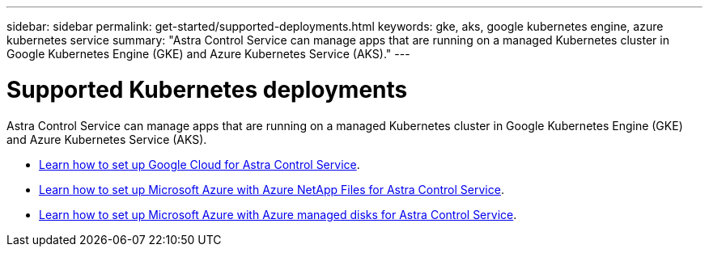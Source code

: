 ---
sidebar: sidebar
permalink: get-started/supported-deployments.html
keywords: gke, aks, google kubernetes engine, azure kubernetes service
summary: "Astra Control Service can manage apps that are running on a managed Kubernetes cluster in Google Kubernetes Engine (GKE) and Azure Kubernetes Service (AKS)."
---

= Supported Kubernetes deployments
:hardbreaks:
:icons: font
:imagesdir: ../media/get-started/

Astra Control Service can manage apps that are running on a managed Kubernetes cluster in Google Kubernetes Engine (GKE) and Azure Kubernetes Service (AKS).

* link:set-up-google-cloud.html[Learn how to set up Google Cloud for Astra Control Service].
* link:set-up-microsoft-azure-with-anf.html[Learn how to set up Microsoft Azure with Azure NetApp Files for Astra Control Service].
* link:set-up-microsoft-azure-with-amd.html[Learn how to set up Microsoft Azure with Azure managed disks for Astra Control Service].
